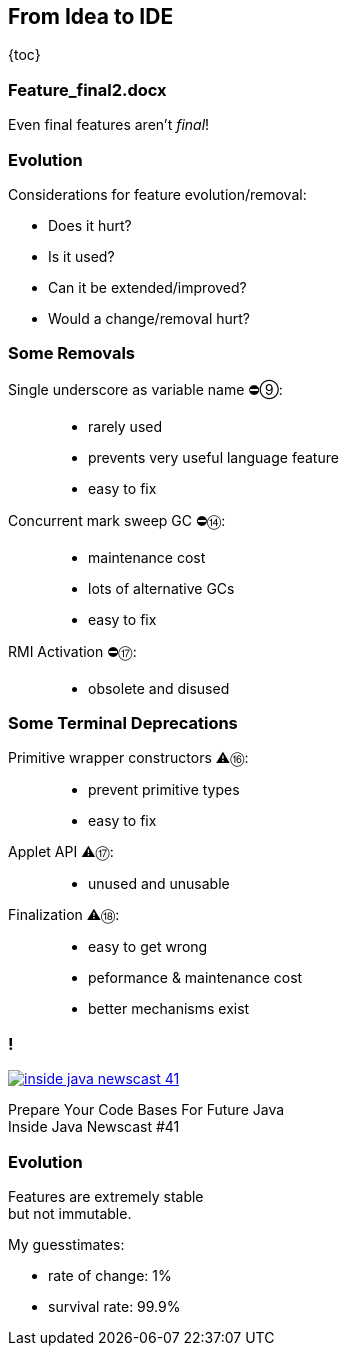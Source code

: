 == From Idea to IDE

{toc}

=== Feature_final2.docx

Even final features aren't _final_!

=== Evolution

Considerations for feature evolution/removal:

* Does it hurt?
* Is it used?
* Can it be extended/improved?
* Would a change/removal hurt?

=== Some Removals

Single underscore as variable name ⛔⑨: ::
* rarely used
* prevents very useful language feature
* easy to fix
Concurrent mark sweep GC ⛔⑭: ::
* maintenance cost
* lots of alternative GCs
* easy to fix
RMI Activation ⛔⑰: ::
* obsolete and disused

=== Some Terminal Deprecations

Primitive wrapper constructors ⚠️⑯: ::
* prevent primitive types
* easy to fix

Applet API ⚠️⑰: ::
* unused and unusable

// Security manager ⚠️⑰: ::
// * very low adoption
// * easy to get wrong
// * maintenance cost
// * better mechanisms exist

Finalization ⚠️⑱: ::
* easy to get wrong
* peformance & maintenance cost
* better mechanisms exist

=== !
[link=https://www.youtube.com/watch?v=3HnH6G_zcP0]
image::images/inside-java-newscast-41.png[]

Prepare Your Code Bases For Future Java +
Inside Java Newscast #41

=== Evolution

Features are extremely stable +
but not immutable.

My guesstimates:

* rate of change: 1%
* survival rate: 99.9%
